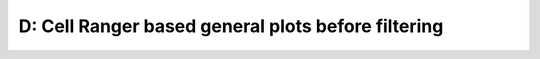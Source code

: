 ==============================================================================
**D: Cell Ranger based general plots before filtering**
==============================================================================

.. ::  



.. figure:: dCR.geneswith1tr.png
   :width: 500px
   :align: center 
   :height: 500px
   :alt: Distribution of Deteced Genes



.. figure:: dCR.sumexpression.png 
   :width: 500px
   :align: center 
   :height: 500px
   :alt:  Expression sum per cell 




.. image:: dsummary.html  
  :width: 400
  :alt: Click here to view cell ranger summary for Sample D 




.. figure:: dloupe.png  
     :width: 400px
     :height: 400px
     :alt: Cell Ranger Clusters for D  

.. figure:: dCR.mito.png
     :width: 400px
     :align: center 
     :alt: Mitocondorial 
    
 

